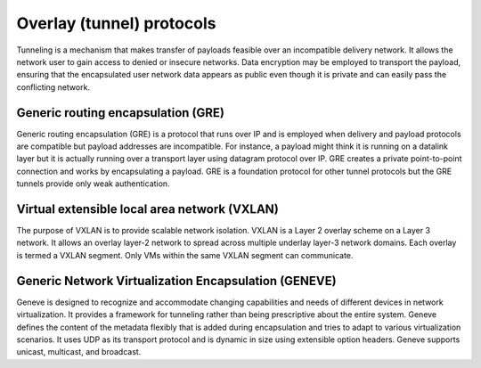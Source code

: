 .. _intro-overlay-protocols:

==========================
Overlay (tunnel) protocols
==========================

Tunneling is a mechanism that makes transfer of payloads feasible over an
incompatible delivery network. It allows the network user to gain access to
denied or insecure networks. Data encryption may be employed to transport the
payload, ensuring that the encapsulated user network data appears as public
even though it is private and can easily pass the conflicting network.


Generic routing encapsulation (GRE)
~~~~~~~~~~~~~~~~~~~~~~~~~~~~~~~~~~~

Generic routing encapsulation (GRE) is a protocol that runs over IP and is
employed when delivery and payload protocols are compatible but payload
addresses are incompatible. For instance, a payload might think it is running
on a datalink layer but it is actually running over a transport layer using
datagram protocol over IP. GRE creates a private point-to-point connection
and works by encapsulating a payload. GRE is a foundation protocol for other
tunnel protocols but the GRE tunnels provide only weak authentication.

.. _VXLAN:

Virtual extensible local area network (VXLAN)
~~~~~~~~~~~~~~~~~~~~~~~~~~~~~~~~~~~~~~~~~~~~~

The purpose of VXLAN is to provide scalable network isolation. VXLAN is a
Layer 2 overlay scheme on a Layer 3 network. It allows an overlay layer-2
network to spread across multiple underlay layer-3 network domains. Each
overlay is termed a VXLAN segment. Only VMs within the same VXLAN segment
can communicate.

Generic Network Virtualization Encapsulation (GENEVE)
~~~~~~~~~~~~~~~~~~~~~~~~~~~~~~~~~~~~~~~~~~~~~~~~~~~~~

Geneve is designed to recognize and accommodate changing capabilities and
needs of different devices in network virtualization. It provides a
framework for tunneling rather than being prescriptive about the entire
system. Geneve defines the content of the metadata flexibly that is added
during encapsulation and tries to adapt to various virtualization scenarios.
It uses UDP as its transport protocol and is dynamic in size using extensible
option headers. Geneve supports unicast, multicast, and broadcast.
